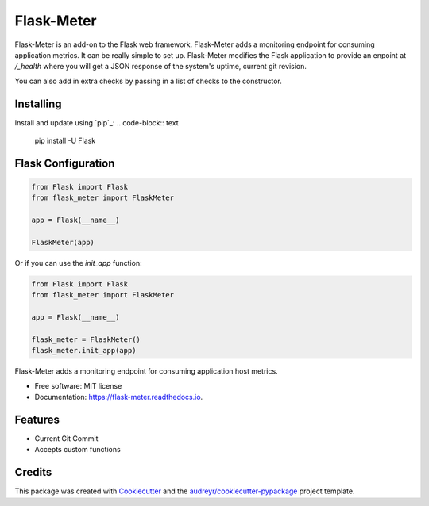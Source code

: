 ===============================
Flask-Meter
===============================

Flask-Meter is an add-on to the Flask web framework. Flask-Meter adds a
monitoring endpoint for consuming application metrics. It can be really simple
to set up. Flask-Meter modifies the Flask application to provide an enpoint
at `/_health` where you will get a JSON response of the system's uptime,
current git revision.

You can also add in extra checks by passing in a list of checks to the
constructor.

Installing
----------

Install and update using `pip`_:
.. code-block:: text
  pip install -U Flask

Flask Configuration
-------------------

.. code-block:: python

  from Flask import Flask
  from flask_meter import FlaskMeter

  app = Flask(__name__)

  FlaskMeter(app)

Or if you can use the `init_app` function:

.. code-block:: python

    from Flask import Flask
    from flask_meter import FlaskMeter

    app = Flask(__name__)

    flask_meter = FlaskMeter()
    flask_meter.init_app(app)

.. image:: https://travis-ci.org/Kartstig/flask-meter.svg?branch=master
        :target: https://travis-ci.org/Kartstig/flask-meter

.. image:: https://img.shields.io/travis/KartStig/flask_meter.svg
        :target: https://travis-ci.org/Kartstig/flask-meter

.. image:: https://readthedocs.org/projects/flask-meter/badge/?version=latest
        :target: https://flask-meter.readthedocs.io
        :alt: Documentation Status

.. image:: https://pyup.io/repos/github/KartStig/flask_meter/shield.svg
     :target: https://pyup.io/repos/github/KartStig/flask_meter/
     :alt: Updates


Flask-Meter adds a monitoring endpoint for consuming application host metrics.


* Free software: MIT license
* Documentation: https://flask-meter.readthedocs.io.


Features
--------

* Current Git Commit
* Accepts custom functions

Credits
---------

This package was created with Cookiecutter_ and the `audreyr/cookiecutter-pypackage`_ project template.

.. _Cookiecutter: https://github.com/audreyr/cookiecutter
.. _`audreyr/cookiecutter-pypackage`: https://github.com/audreyr/cookiecutter-pypackage

